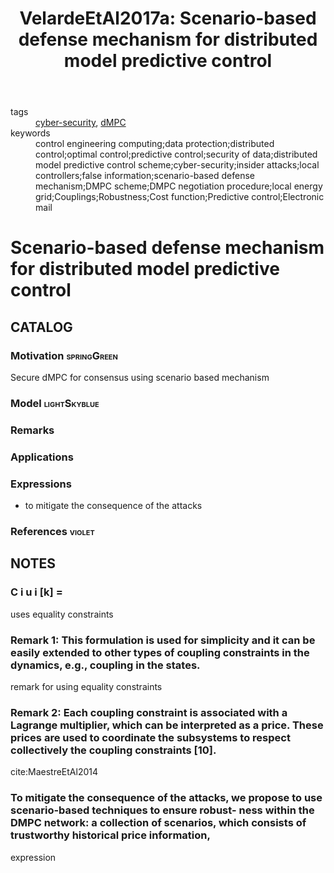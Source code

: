 :PROPERTIES:
:ID:       a5b7cde4-ae5c-4140-bd1f-60a9e6cb9228
:ROAM_REFS: cite:VelardeEtAl2017a
:END:
#+TITLE: VelardeEtAl2017a: Scenario-based defense mechanism for distributed model predictive control
#+filetags: article

- tags :: [[id:f749a890-bca4-4e79-87d2-5ac6efc17070][cyber-security]], [[id:92ed23b5-1480-4241-b074-a5b4a1d42069][dMPC]]
- keywords :: control engineering computing;data protection;distributed control;optimal control;predictive control;security of data;distributed model predictive control scheme;cyber-security;insider attacks;local controllers;false information;scenario-based defense mechanism;DMPC scheme;DMPC negotiation procedure;local energy grid;Couplings;Robustness;Cost function;Predictive control;Electronic mail


* Scenario-based defense mechanism for distributed model predictive control
  :PROPERTIES:
  :Custom_ID: VelardeEtAl2017a
  :URL:
  :AUTHOR: Velarde, P., Maestre, J. M., Ishii, H., & Negenborn, R. R.
  :NOTER_DOCUMENT: ~/docsThese/bibliography/VelardeEtAl2017a.pdf
  :NOTER_PAGE:
  :END:

** CATALOG

*** Motivation :springGreen:
Secure dMPC for consensus using scenario based mechanism
*** Model :lightSkyblue:
*** Remarks
*** Applications
*** Expressions
- to mitigate the consequence of the attacks
*** References :violet:

** NOTES

*** C i u i [k] =
:PROPERTIES:
:NOTER_PAGE: [[pdf:~/docsThese/bibliography/VelardeEtAl2017a.pdf::2++0.00;;annot-2-6]]
:ID:       ~/docsThese/bibliography/VelardeEtAl2017a.pdf-annot-2-6
:END:
uses equality constraints

*** Remark 1: This formulation is used for simplicity and it can be easily extended to other types of coupling constraints in the dynamics, e.g., coupling in the states.
:PROPERTIES:
:NOTER_PAGE: [[pdf:~/docsThese/bibliography/VelardeEtAl2017a.pdf::2++3.48;;annot-2-7]]
:ID:       ~/docsThese/bibliography/VelardeEtAl2017a.pdf-annot-2-7
:END:
remark for using equality constraints

*** Remark 2: Each coupling constraint is associated with a Lagrange multiplier, which can be interpreted as a price. These prices are used to coordinate the subsystems to respect collectively the coupling constraints [10].
:PROPERTIES:
:NOTER_PAGE: [[pdf:~/docsThese/bibliography/VelardeEtAl2017a.pdf::2++5.49;;annot-2-8]]
:ID:       ~/docsThese/bibliography/VelardeEtAl2017a.pdf-annot-2-8
:END:
cite:MaestreEtAl2014

*** To mitigate the consequence of the attacks, we propose to use scenario-based techniques to ensure robust- ness within the DMPC network: a collection of scenarios, which consists of trustworthy historical price information,
:PROPERTIES:
:NOTER_PAGE: [[pdf:~/docsThese/bibliography/VelardeEtAl2017a.pdf::1++6.62;;annot-1-8]]
:ID:       ~/docsThese/bibliography/VelardeEtAl2017a.pdf-annot-1-8
:END:
expression
